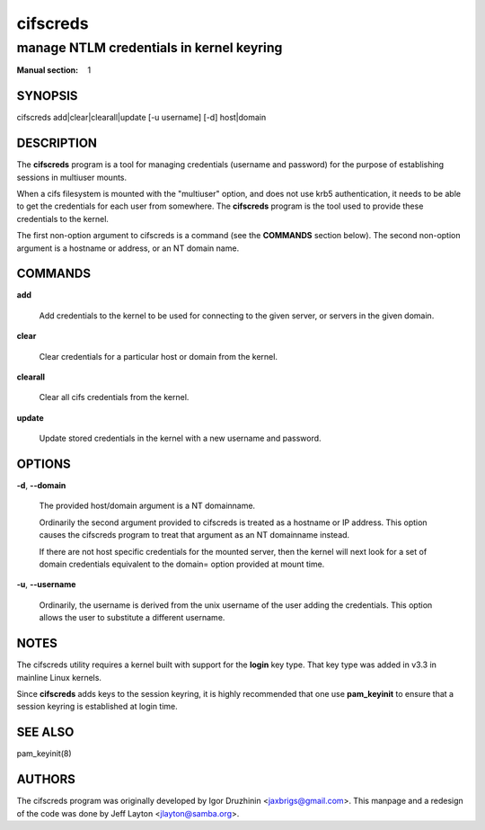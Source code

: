 =========
cifscreds
=========

-----------------------------------------
manage NTLM credentials in kernel keyring
-----------------------------------------

:Manual section: 1

********
SYNOPSIS
********


cifscreds add|clear|clearall|update [-u username] [-d] host|domain


***********
DESCRIPTION
***********


The \ **cifscreds**\  program is a tool for managing credentials (username
and password) for the purpose of establishing sessions in multiuser
mounts.

When a cifs filesystem is mounted with the "multiuser" option, and does
not use krb5 authentication, it needs to be able to get the credentials
for each user from somewhere. The \ **cifscreds**\  program is the tool used
to provide these credentials to the kernel.

The first non-option argument to cifscreds is a command (see the
\ **COMMANDS**\  section below). The second non-option argument is a hostname
or address, or an NT domain name.


********
COMMANDS
********



\ **add**\ 
 
 Add credentials to the kernel to be used for connecting to the given server, or servers in the given domain.
 


\ **clear**\ 
 
 Clear credentials for a particular host or domain from the kernel.
 


\ **clearall**\ 
 
 Clear all cifs credentials from the kernel.
 


\ **update**\ 
 
 Update stored credentials in the kernel with a new username and
 password.
 



*******
OPTIONS
*******



\ **-d**\ , \ **--domain**\ 
 
 The provided host/domain argument is a NT domainname.
 
 Ordinarily the second argument provided to cifscreds is treated as a
 hostname or IP address. This option causes the cifscreds program to
 treat that argument as an NT domainname instead.
 
 If there are not host specific credentials for the mounted server, then
 the kernel will next look for a set of domain credentials equivalent to
 the domain= option provided at mount time.
 


\ **-u**\ , \ **--username**\ 
 
 Ordinarily, the username is derived from the unix username of the user
 adding the credentials. This option allows the user to substitute a
 different username.
 



*****
NOTES
*****


The cifscreds utility requires a kernel built with support for the
\ **login**\  key type. That key type was added in v3.3 in mainline Linux
kernels.

Since \ **cifscreds**\  adds keys to the session keyring, it is highly
recommended that one use \ **pam_keyinit**\  to ensure that a session keyring
is established at login time.


********
SEE ALSO
********


pam_keyinit(8)


*******
AUTHORS
*******


The cifscreds program was originally developed by Igor Druzhinin
<jaxbrigs@gmail.com>. This manpage and a redesign of the code was done
by Jeff Layton <jlayton@samba.org>.

